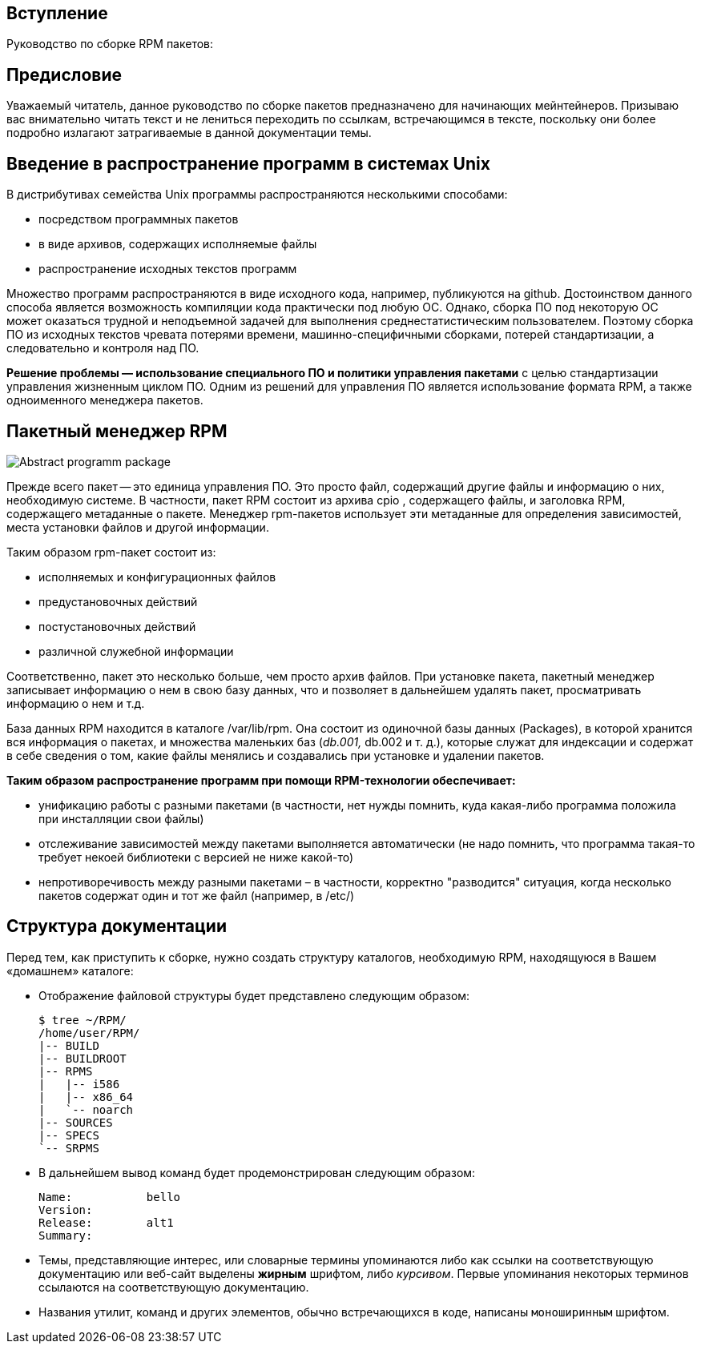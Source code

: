 [[introduction]]
== Вступление

Руководство по сборке RPM пакетов:

== Предисловие

Уважаемый читатель, данное руководство по сборке пакетов предназначено для начинающих мейнтейнеров. Призываю вас внимательно читать текст и не лениться переходить по ссылкам, встречающимся в тексте, поскольку они более подробно излагают затрагиваемые в данной документации темы.

ifdef::community[]
[[pdf-version]]
== PDF Версия

Вы также можете скачать
https://alt-packaging-guide.github.io/alt-packaging-guide.pdf[PDF версию
данного документа].
endif::community[]

== Введение в распространение программ в системах Unix

В дистрибутивах семейства Unix программы распространяются несколькими способами:

* посредством программных пакетов
* в виде архивов, содержащих исполняемые файлы
* распространение исходных текстов программ

Множество  программ  распространяются в виде исходного кода, например, публикуются на github. Достоинством данного способа является возможность компиляции кода практически под любую ОС. Однако,  сборка ПО под некоторую ОС может оказаться трудной и неподъемной задачей для выполнения среднестатистическим пользователем. Поэтому сборка  ПО  из  исходных  текстов  чревата  потерями времени,  машинно-специфичными  сборками,  потерей  стандартизации,  а следовательно и контроля над ПО. 

*Решение проблемы — использование специального ПО и политики управления пакетами* с целью стандартизации управления жизненным циклом ПО. Одним из решений для управления ПО является использование формата RPM, а также одноименного менеджера пакетов.


== Пакетный менеджер RPM

image::introduction_package.png[Abstract programm package]

Прежде всего пакет -- это единица управления ПО. Это просто файл, содержащий другие файлы и информацию о них, необходимую системе. В частности, пакет RPM состоит из архива cpio , содержащего файлы, и заголовка RPM, содержащего метаданные о пакете. Менеджер rpm-пакетов использует эти метаданные для определения зависимостей, места установки файлов и другой информации.

Таким образом rpm-пакет состоит из:

* исполняемых и конфигурационных файлов
* предустановочных действий
* постустановочных действий
* различной  служебной информации

Соответственно, пакет это несколько больше, чем просто архив файлов. При установке пакета, пакетный менеджер записывает информацию о нем в свою базу данных, что и позволяет в дальнейшем удалять пакет, просматривать информацию о нем и т.д.

База данных RPM находится в каталоге /var/lib/rpm. Она состоит из одиночной базы данных (Packages), в которой хранится вся информация о пакетах, и множества маленьких баз (__db.001, __db.002 и т. д.), которые служат для индексации и содержат в себе сведения о том, какие файлы менялись и создавались при установке и удалении пакетов.

*Таким образом распространение программ при помощи RPM-технологии обеспечивает:*

* унификацию работы с разными пакетами (в частности, нет нужды помнить, куда какая-либо программа положила при инсталляции свои файлы)
* отслеживание зависимостей между пакетами выполняется автоматически (не надо помнить, что программа такая-то требует некоей библиотеки с версией не ниже какой-то)
* непротиворечивость между разными пакетами – в частности, корректно "разводится" ситуация, когда несколько пакетов содержат один и тот же файл (например, в /etc/)

[[document-conventions]]
== Структура документации

Перед тем, как приступить к сборке, нужно создать структуру каталогов, необходимую RPM, находящуюся в Вашем «домашнем» каталоге:

* Отображение файловой структуры будет представлено следующим образом:

+

[source,bash]
----
$ tree ~/RPM/
/home/user/RPM/
|-- BUILD
|-- BUILDROOT
|-- RPMS
|   |-- i586
|   |-- x86_64
|   `-- noarch
|-- SOURCES
|-- SPECS
`-- SRPMS

----

* В дальнейшем вывод команд будет продемонстрирован следующим образом:



+

[source,txt]
----
Name:           bello
Version:
Release:        alt1
Summary:

----


* Темы, представляющие интерес, или словарные термины упоминаются либо как ссылки на соответствующую документацию или веб-сайт выделены **жирным** шрифтом, либо __курсивом__. Первые упоминания некоторых терминов ссылаются на соответствующую документацию.

* Названия утилит, команд и других элементов, обычно встречающихся в коде, написаны ``моноширинным`` шрифтом.

